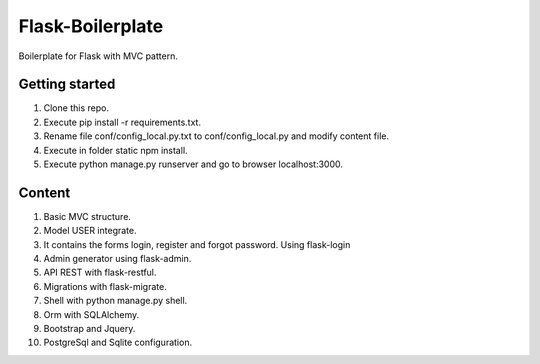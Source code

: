 Flask-Boilerplate
=================

Boilerplate for Flask with MVC pattern.

Getting started
---------------

1. Clone this repo.
2. Execute pip install -r requirements.txt.
3. Rename file conf/config_local.py.txt to conf/config_local.py and modify content file.
4. Execute in folder static npm install.
5. Execute python manage.py runserver and go to browser localhost:3000.

Content
-------

1. Basic MVC structure.
2. Model USER integrate.
3. It contains the forms login, register and forgot password. Using flask-login
4. Admin generator using flask-admin.
5. API REST with flask-restful.
6. Migrations with flask-migrate.
7. Shell with python manage.py shell.
8. Orm with SQLAlchemy.
9. Bootstrap and Jquery.
10. PostgreSql and Sqlite configuration.
